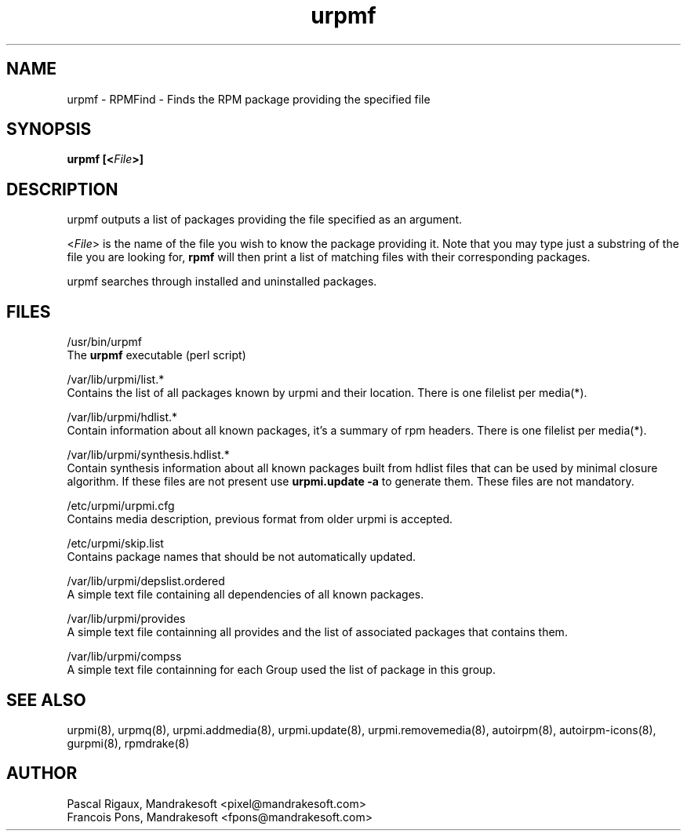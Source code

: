 .TH urpmf 8 "10 Apr 2001" "Mandrakesoft" "Linux-Mandrake"
.IX urpmf
.SH NAME
urpmf \- RPMFind - Finds the RPM package providing the specified file
.SH SYNOPSIS
.B urpmf [<\fIFile\fP>]
.SH DESCRIPTION
urpmf outputs a list of packages providing the file specified as an argument.
.PP
<\fIFile\fP> is the name of the file you wish to know the package providing
it. Note that you may type just a substring of the file you are looking for,
\fBrpmf\fP will then print a list of matching files with their corresponding
packages.
.PP
urpmf searches through installed and uninstalled packages.
.SH FILES
/usr/bin/urpmf
.br
The \fBurpmf\fP executable (perl script)
.PP
/var/lib/urpmi/list.*
.br
Contains the list of all packages known by urpmi and their location.
There is one filelist per media(*).
.PP
/var/lib/urpmi/hdlist.*
.br
Contain information about all known packages, it's a summary of rpm headers.
There is one filelist per media(*).
.PP
/var/lib/urpmi/synthesis.hdlist.*
.br
Contain synthesis information about all known packages built from hdlist files
that can be used by minimal closure algorithm. If these files are not present
use \fBurpmi.update -a\fP to generate them. These files are not mandatory.
.PP
/etc/urpmi/urpmi.cfg
.br
Contains media description, previous format from older urpmi is accepted.
.PP
/etc/urpmi/skip.list
.br
Contains package names that should be not automatically updated.
.PP
/var/lib/urpmi/depslist.ordered
.br
A simple text file containing all dependencies of all known packages.
.PP
/var/lib/urpmi/provides
.br
A simple text file containning all provides and the list of associated
packages that contains them.
.PP
/var/lib/urpmi/compss
.br
A simple text file containning for each Group used the list of package in
this group.
.SH "SEE ALSO"
urpmi(8),
urpmq(8),
urpmi.addmedia(8),
urpmi.update(8),
urpmi.removemedia(8),
autoirpm(8),
autoirpm-icons(8),
gurpmi(8),
rpmdrake(8)
.SH AUTHOR
Pascal Rigaux, Mandrakesoft <pixel@mandrakesoft.com>
.br
Francois Pons, Mandrakesoft <fpons@mandrakesoft.com>

